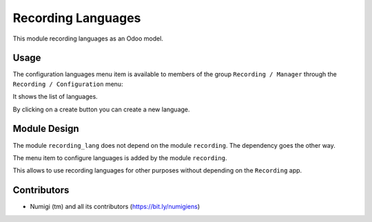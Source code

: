 Recording Languages
===================

This module recording languages as an Odoo model.

Usage
-----

The configuration languages menu item is available to members of the group ``Recording / Manager``
through the ``Recording / Configuration`` menu:

It shows the list of languages.

.. image:: static/description/languages_list.png

By clicking on a create button you can create a new language.

Module Design
-------------
The module ``recording_lang`` does not depend on the module ``recording``.
The dependency goes the other way.

The menu item to configure languages is added by the module ``recording``.

This allows to use recording languages for other purposes without depending on the ``Recording`` app.

Contributors
------------
* Numigi (tm) and all its contributors (https://bit.ly/numigiens)
